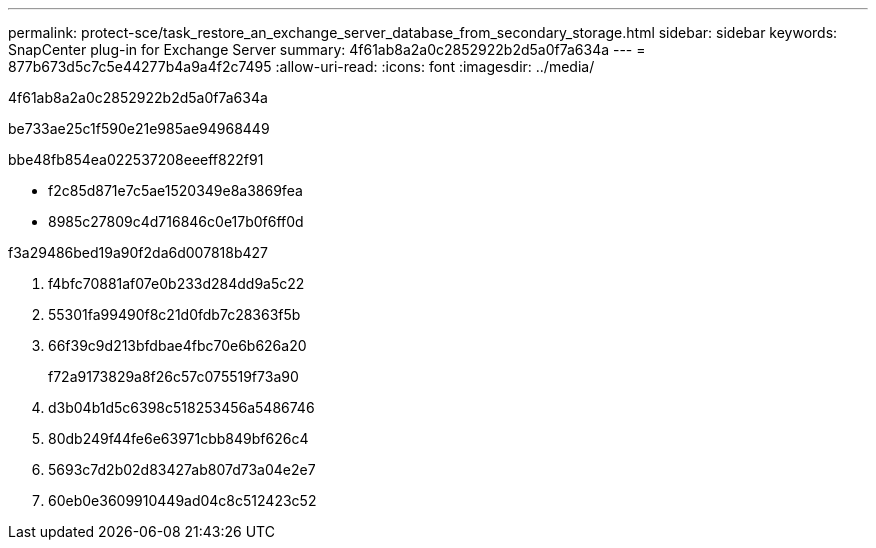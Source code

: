 ---
permalink: protect-sce/task_restore_an_exchange_server_database_from_secondary_storage.html 
sidebar: sidebar 
keywords: SnapCenter plug-in for Exchange Server 
summary: 4f61ab8a2a0c2852922b2d5a0f7a634a 
---
= 877b673d5c7c5e44277b4a9a4f2c7495
:allow-uri-read: 
:icons: font
:imagesdir: ../media/


[role="lead"]
4f61ab8a2a0c2852922b2d5a0f7a634a

be733ae25c1f590e21e985ae94968449

.bbe48fb854ea022537208eeeff822f91
* f2c85d871e7c5ae1520349e8a3869fea
* 8985c27809c4d716846c0e17b0f6ff0d


.f3a29486bed19a90f2da6d007818b427
. f4bfc70881af07e0b233d284dd9a5c22
. 55301fa99490f8c21d0fdb7c28363f5b
. 66f39c9d213bfdbae4fbc70e6b626a20
+
f72a9173829a8f26c57c075519f73a90

. d3b04b1d5c6398c518253456a5486746
. 80db249f44fe6e63971cbb849bf626c4
. 5693c7d2b02d83427ab807d73a04e2e7
. 60eb0e3609910449ad04c8c512423c52

